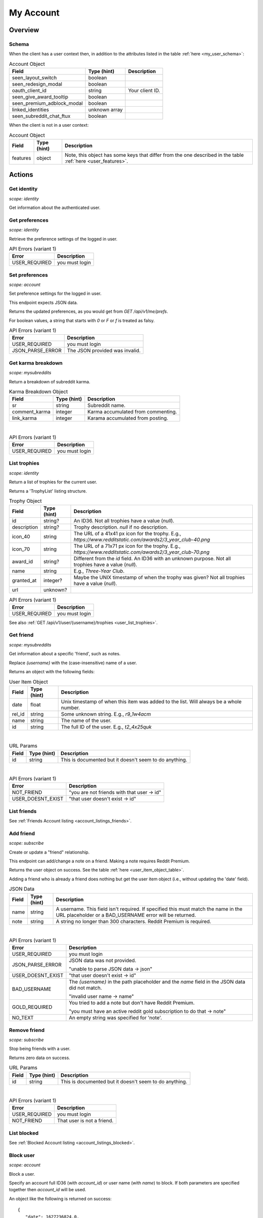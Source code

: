 
My Account
==========

Overview
--------

Schema
~~~~~~

When the client has a user context then,
in addition to the attributes listed in the table :ref:`here <my_user_schema>`:

.. csv-table:: Account Object
   :header: "Field","Type (hint)","Description"
   :escape: \

   "seen_layout_switch","boolean",""
   "seen_redesign_modal","boolean",""
   "oauth_client_id","string","Your client ID."
   "seen_give_award_tooltip","boolean",""
   "seen_premium_adblock_modal","boolean",""
   "linked_identities","unknown array",""
   "seen_subreddit_chat_ftux","boolean",""


When the client is not in a user context:

.. csv-table:: Account Object
   :header: "Field","Type (hint)","Description"
   :escape: \

   "features","object","Note, this object has some keys that differ from the one described in the table :ref:`here <user_features>`."


Actions
-------

Get identity
~~~~~~~~~~~~

.. http:get:: /api/v1/me

*scope: identity*

Get information about the authenticated user.

.. seealso:: https://www.reddit.com/dev/api/#GET_api_v1_me


Get preferences
~~~~~~~~~~~~~~~

.. http:get:: /api/v1/me/prefs

*scope: identity*

Retrieve the preference settings of the logged in user.

.. csv-table:: API Errors (variant 1)
   :header: "Error","Description"
   :escape: \

   "USER_REQUIRED","you must login"

.. seealso:: https://www.reddit.com/dev/api/#GET_api_v1_me_prefs


Set preferences
~~~~~~~~~~~~~~~

.. http:patch:: /api/v1/me/prefs

*scope: account*

Set preference settings for the logged in user.

This endpoint expects JSON data.

Returns the updated preferences, as you would get from `GET /api/v1/me/prefs`.

For boolean values, a string that starts with `0` or `F` or `f` is treated as falsy.

.. csv-table:: API Errors (variant 1)
   :header: "Error","Description"
   :escape: \

   "USER_REQUIRED","you must login"
   "JSON_PARSE_ERROR","The JSON provided was invalid."

.. seealso:: https://www.reddit.com/dev/api/#PATCH_api_v1_me_prefs


Get karma breakdown
~~~~~~~~~~~~~~~~~~~

.. http:get:: /api/v1/me/karma

*scope: mysubreddits*

Return a breakdown of subreddit karma.

.. csv-table:: Karma Breakdown Object
   :header: "Field","Type (hint)","Description"
   :escape: \

   "sr","string","Subreddit name."
   "comment_karma","integer","Karma accumulated from commenting."
   "link_karma","integer","Karama accumulated from posting."

|

.. csv-table:: API Errors (variant 1)
   :header: "Error","Description"
   :escape: \

   "USER_REQUIRED","you must login"

.. seealso:: https://www.reddit.com/dev/api/#GET_api_v1_me_karma


.. _account_list_trophies:

List trophies
~~~~~~~~~~~~~

.. http:get:: /api/v1/me/trophies

*scope: identity*

Return a list of trophies for the current user.

Returns a 'TrophyList' listing structure.

.. csv-table:: Trophy Object
   :header: "Field","Type (hint)","Description"
   :escape: \

   "id","string?","An ID36. Not all trophies have a value (`null`)."
   "description","string?","Trophy description. `null` if no description."
   "icon_40","string","The URL of a 41x41 px icon for the trophy. E.g., `https://www.redditstatic.com/awards2/3_year_club-40.png`"
   "icon_70","string","The URL of a 71x71 px icon for the trophy. E.g., `https://www.redditstatic.com/awards2/3_year_club-70.png`"
   "award_id","string?","Different from the `id` field. An ID36 with an unknown purpose. Not all trophies have a value (`null`)."
   "name","string","E.g., `Three-Year Club`."
   "granted_at","integer?","Maybe the UNIX timestamp of when the trophy was given? Not all trophies have a value (`null`)."
   "url","unknown?",""

.. csv-table:: API Errors (variant 1)
   :header: "Error","Description"
   :escape: \

   "USER_REQUIRED","you must login"

See also :ref:`GET /api/v1/user/{username}/trophies <user_list_trophies>`.

.. seealso:: https://www.reddit.com/dev/api/#GET_api_v1_me_trophies


Get friend
~~~~~~~~~~

.. http:get:: /api/v1/me/friends/{username}

*scope: mysubreddits*

Get information about a specific 'friend', such as notes.

Replace `{username}` with the (case-insensitive) name of a user.

Returns an object with the following fields:

.. _user_item_object_table:

.. csv-table:: User Item Object
   :header: "Field","Type (hint)","Description"
   :escape: \

   "date","float","Unix timestamp of when this item was added to the list. Will always be a whole number."
   "rel_id","string","Some unknown string. E.g., `r9_1w4acm`"
   "name","string","The name of the user."
   "id","string","The full ID of the user. E.g., `t2_4x25quk`"

|

.. csv-table:: URL Params
   :header: "Field","Type (hint)","Description"
   :escape: \

   "id","string","This is documented but it doesn't seem to do anything."

|

.. csv-table:: API Errors (variant 1)
   :header: "Error","Description"
   :escape: \

   "NOT_FRIEND","\"you are not friends with that user -> id\""
   "USER_DOESNT_EXIST","\"that user doesn't exist -> id\""

.. seealso:: `<https://www.reddit.com/dev/api/#GET_api_v1_me_friends_{username}>`_


List friends
~~~~~~~~~~~~

See :ref:`Friends Account listing <account_listings_friends>`.


Add friend
~~~~~~~~~~

.. http:put:: /api/v1/me/friends/{username}

*scope: subscribe*

Create or update a "friend" relationship.

This endpoint can add/change a note on a friend.
Making a note requires Reddit Premium.

Returns the user object on success. See the table :ref:`here <user_item_object_table>`.

Adding a friend who is already a friend does nothing but get the user item object
(i.e., without updating the 'date' field).

.. csv-table:: JSON Data
   :header: "Field","Type (hint)","Description"
   :escape: \

   "name","string","A username. This field isn't required.
   If specified this must match the name in the URL placeholder or
   a BAD_USERNAME error will be returned."
   "note","string","A string no longer than 300 characters. Reddit Premium is required."

|

.. csv-table:: API Errors (variant 1)
   :header: "Error","Description"
   :escape: \

   "USER_REQUIRED","you must login"
   "JSON_PARSE_ERROR","JSON data was not provided.

   \"unable to parse JSON data -> json\""
   "USER_DOESNT_EXIST","\"that user doesn't exist -> id\""
   "BAD_USERNAME","The `{username}` in the path placeholder and the
   `name` field in the JSON data did not match.

   \"invalid user name -> name\""
   "GOLD_REQUIRED","You tried to add a note but don't have Reddit Premium.

   \"you must have an active reddit gold subscription to do that -> note\""
   "NO_TEXT","An empty string was specified for 'note'."

.. seealso:: `<https://www.reddit.com/dev/api/#PUT_api_v1_me_friends_{username}>`_


Remove friend
~~~~~~~~~~~~~

.. http:delete:: /api/v1/me/friends/{username}

*scope: subscribe*

Stop being friends with a user.

Returns zero data on success.

.. csv-table:: URL Params
   :header: "Field","Type (hint)","Description"
   :escape: \

   "id","string","This is documented but it doesn't seem to do anything."

|

.. csv-table:: API Errors (variant 1)
   :header: "Error","Description"
   :escape: \

   "USER_REQUIRED","you must login"
   "NOT_FRIEND","That user is not a friend."

.. seealso:: `<https://www.reddit.com/dev/api/#DELETE_api_v1_me_friends_{username}>`_


List blocked
~~~~~~~~~~~~

See :ref:`Blocked Account listing <account_listings_blocked>`.


.. _account_block_user:

Block user
~~~~~~~~~~

.. http:post:: /api/block_user

*scope: account*

Block a user.

Specify an account full ID36 (with `account_id`) or user name (with `name`) to block.
If both parameters are specified together then `account_id` will be used.

An object like the following is returned on success::

   {
      "date": 1627236824.0,
      "icon_img": "https://www.redditstatic.com/avatars/avatar_default_10_7E53C1.png",
      "id": "t2_ojpl",
      "name": "speed"
   }

If the user is already blocked then an empty JSON object is returned on success.

.. csv-table:: Form data
   :header: "Field","Type (hint)","Description"
   :escape: \

   "account_id","string","Full ID36 (prefixed with `t2_`) of a user."
   "name","string","A case-insensitive user name."

|

.. csv-table:: API Errors (variant 2)
   :header: "Error","Description"
   :escape: \

   "USER_REQUIRED","you must login"

|

.. csv-table:: HTTP Errors
   :header: "Status Code","Description"
   :escape: \

   "400","* `account_id` nor `name` was specified.

   * You tried to block yourself.

   * The user or account ID doesn't exist."

.. seealso:: https://www.reddit.com/dev/api/#POST_api_block_user


Unblock user
~~~~~~~~~~~~

.. http:post:: /api/unfriend

*scope: privatemessages*

Unblock a user.

The user can either be passed in by name (`name`) or by full ID36 (`id`). If both `id` and `name` are
specified, `id` will take preference and `name` is ignored.

The `container` parameter must be specified and should be the current user's full ID36.

Returns an empty JSON object on success.
If the target specified by `id` or `name` isn't blocked, it is treated as a success.
If `container` is not specified, or is specified incorrectly, no action is performed, and it is treated as a success.

.. csv-table:: Form data
   :header: "Field","Type (hint)","Description"
   :escape: \

   "type","string","`enemy`"
   "container","string","The current user's full ID36."
   "id","string","Full ID36 of the target."
   "name","string","Name of a target user."

|

.. csv-table:: API Errors (variant 2)
   :header: "Error","Description"
   :escape: \

   "USER_REQUIRED","you must login"

|

.. csv-table:: HTTP Errors
   :header: "Status Code","Description"
   :escape: \

   "400","* The `id` or `name` parameter was not specified.

   * The the user specified by `id` or `name` doesn't exist."
   "500","An invalid value was specified for `type`."

.. seealso:: https://www.reddit.com/dev/api/#POST_api_unfriend


Add trusted user
~~~~~~~~~~~~~~~~

.. http:post:: /api/add_whitelisted

Add a user to your trusted users list.

Trusted users will always be able to send you PMs.

On success, the endpoint returns `{'json': {'errors': []}}`.

.. csv-table:: URL Params
   :header: "Field","Type (hint)","Description"
   :escape: \

   "name","string","The name of the user."

|

.. csv-table:: API Errors (variant 2)
   :header: "Error","Description"
   :escape: \

   "USER_REQUIRED","you must login

   \"Please log in to do that.\""
   "CANT_WHITELIST_AN_ENEMY","\"You can't add a blocked user as a trusted user.\""
   "USER_DOESNT_EXIST","The specified user in `name` does not exist or the `name` field was not specified.

   \"that user doesn't exist\""


Remove trusted user
~~~~~~~~~~~~~~~~~~~

.. http:post:: /api/remove_whitelisted

Remove a user from your trusted users list.

On success, the endpoint returns `"{}"` (a string of an empty JSON object).

.. csv-table:: URL Params
   :header: "Field","Type (hint)","Description"
   :escape: \

   "name","string","The name of the user."

|

.. csv-table:: API Errors (variant 2)
   :header: "Error","HTTP status","Description"
   :escape: \

   "USER_REQUIRED","200","you must login

   \"Please log in to do that.\""


Get saved categories
~~~~~~~~~~~~~~~~~~~~

.. http:get:: /api/saved_categories

Get saved categories.

Requires Reddit Premium.

Saved categories are automatically removed when the last item using it is removed for the saved list.

Example output::

   {'categories': [{'category': 'asdf'}, {'category': 'zxcv'}]}

.. csv-table:: API Errors (variant 2)
   :header: "Error","Description"
   :escape: \

   "USER_REQUIRED","   *Please log in to do that.*"

|

.. csv-table:: HTTP Errors
   :header: "Status Code","Description"
   :escape: \

   "403","The current user does not have Reddit Premium."

.. seealso:: https://www.reddit.com/dev/api/#GET_api_saved_categories
